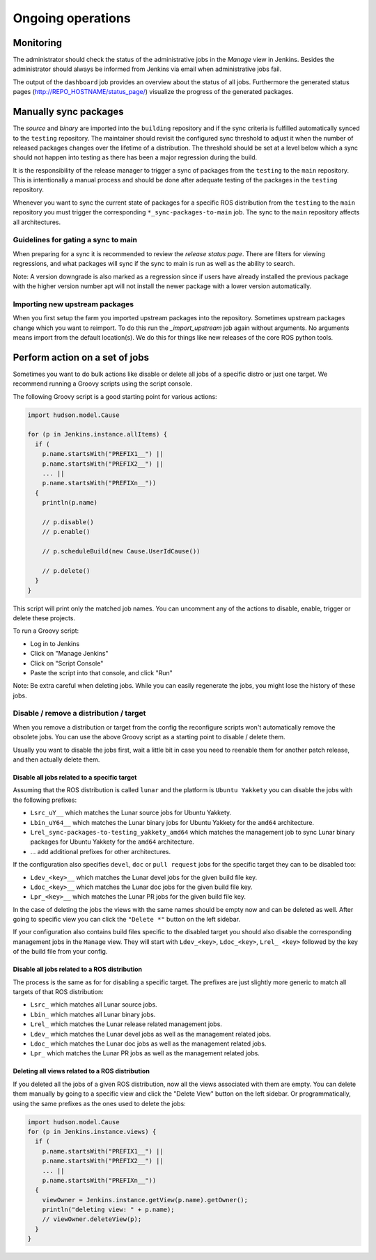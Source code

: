 Ongoing operations
==================

Monitoring
----------

The administrator should check the status of the administrative jobs in the
*Manage* view in Jenkins.
Besides the administrator should always be informed from Jenkins via email when
administrative jobs fail.

The output of the ``dashboard`` job provides an overview about the status of
all jobs.
Furthermore the generated status pages (http://REPO_HOSTNAME/status_page/)
visualize the progress of the generated packages.


Manually sync packages
----------------------

The *source* and *binary* are imported into the ``building`` repository and if
the sync criteria is fulfilled automatically synced to the ``testing``
repository.
The maintainer should revisit the configured sync threshold to adjust it when
the number of released packages changes over the lifetime of a distribution.
The threshold should be set at a level below which a sync should not happen
into testing as there has been a major regression during the build.

It is the responsibility of the release manager to trigger a sync of packages
from the ``testing`` to the ``main`` repository.
This is intentionally a manual process and should be done after adequate
testing of the packages in the ``testing`` repository.

Whenever you want to sync the current state of packages for a specific ROS
distribution from the ``testing`` to the ``main`` repository you must trigger
the corresponding ``*_sync-packages-to-main`` job.
The sync to the ``main`` repository affects all architectures.


Guidelines for gating a sync to main
^^^^^^^^^^^^^^^^^^^^^^^^^^^^^^^^^^^^

When preparing for a sync it is recommended to review the
*release status page*.
There are filters for viewing regressions, and what packages will sync if the
sync to main is run as well as the ability to search.

Note: A version downgrade is also marked as a regression since if users have
already installed the previous package with the higher version number apt will
not install the newer package with a lower version automatically.

Importing new upstream packages
^^^^^^^^^^^^^^^^^^^^^^^^^^^^^^^

When you first setup the farm you imported upstream packages into the repository.
Sometimes upstream packages change which you want to reimport.
To do this run the `_import_upstream` job again without arguments.
No arguments means import from the default location(s).
We do this for things like new releases of the core ROS python tools.


Perform action on a set of jobs
-------------------------------

Sometimes you want to do bulk actions like disable or delete all jobs of a specific distro or just one target.
We recommend running a Groovy scripts using the script console.

The following Groovy script is a good starting point for various actions:

.. code-block:: groovy

   import hudson.model.Cause

   for (p in Jenkins.instance.allItems) {
     if (
       p.name.startsWith("PREFIX1__") ||
       p.name.startsWith("PREFIX2__") ||
       ... ||
       p.name.startsWith("PREFIXn__"))
     {
       println(p.name)

       // p.disable()
       // p.enable()

       // p.scheduleBuild(new Cause.UserIdCause())

       // p.delete()
     }
   }

This script will print only the matched job names.
You can uncomment any of the actions to disable, enable, trigger or delete these projects.

To run a Groovy script:

* Log in to Jenkins
* Click on "Manage Jenkins"
* Click on "Script Console"
* Paste the script into that console, and click "Run"

Note: Be extra careful when deleting jobs.
While you can easily regenerate the jobs, you might lose the history of these jobs.

Disable / remove a distribution / target
^^^^^^^^^^^^^^^^^^^^^^^^^^^^^^^^^^^^^^^^

When you remove a distribution or target from the config the reconfigure scripts won't automatically remove the obsolete jobs.
You can use the above Groovy script as a starting point to disable / delete them.

Usually you want to disable the jobs first, wait a little bit in case you need to reenable them for another patch release, and then actually delete them.

Disable all jobs related to a specific target
~~~~~~~~~~~~~~~~~~~~~~~~~~~~~~~~~~~~~~~~~~~~~

Assuming that the ROS distribution is called ``lunar`` and the platform is ``Ubuntu Yakkety`` you can disable the jobs with the following prefixes:

* ``Lsrc_uY__`` which matches the Lunar source jobs for Ubuntu Yakkety.
* ``Lbin_uY64__`` which matches the Lunar binary jobs for Ubuntu Yakkety for the ``amd64`` architecture.
* ``Lrel_sync-packages-to-testing_yakkety_amd64`` which matches the management job to sync Lunar binary packages for Ubuntu Yakkety for the ``amd64`` architecture.
* ... add additional prefixes for other architectures.

If the configuration also specifies ``devel``, ``doc`` or ``pull request`` jobs for the specific target they can to be disabled too:

* ``Ldev_<key>__`` which matches the Lunar devel jobs for the given build file key.
* ``Ldoc_<key>__`` which matches the Lunar doc jobs for the given build file key.
* ``Lpr_<key>__`` which matches the Lunar PR jobs for the given build file key.

In the case of deleting the jobs the views with the same names should be empty now and can be deleted as well.
After going to specific view you can click the ``"Delete *"`` button on the left sidebar.

If your configuration also contains build files specific to the disabled target you should also disable the corresponding management jobs in the ``Manage`` view.
They will start with ``Ldev_<key>``, ``Ldoc_<key>``, ``Lrel_ <key>`` followed by the key of the build file from your config.

Disable all jobs related to a ROS distribution
~~~~~~~~~~~~~~~~~~~~~~~~~~~~~~~~~~~~~~~~~~~~~~

The process is the same as for for disabling a specific target.
The prefixes are just slightly more generic to match all targets of that ROS distribution:

* ``Lsrc_`` which matches all Lunar source jobs.
* ``Lbin_`` which matches all Lunar binary jobs.
* ``Lrel_`` which matches the Lunar release related management jobs.
* ``Ldev_`` which matches the Lunar devel jobs as well as the management related jobs.
* ``Ldoc_`` which matches the Lunar doc jobs as well as the management related jobs.
* ``Lpr_`` which matches the Lunar PR jobs as well as the management related jobs.

Deleting all views related to a ROS distribution
~~~~~~~~~~~~~~~~~~~~~~~~~~~~~~~~~~~~~~~~~~~~~~~~

If you deleted all the jobs of a given ROS distribution, now all the views associated with them are empty.
You can delete them manually by going to a specific view and click the "Delete View" button on the left sidebar.
Or programmatically, using the same prefixes as the ones used to delete the jobs:

.. code-block:: groovy

  import hudson.model.Cause
  for (p in Jenkins.instance.views) {
    if (
      p.name.startsWith("PREFIX1__") ||
      p.name.startsWith("PREFIX2__") ||
      ... ||
      p.name.startsWith("PREFIXn__"))
    {
      viewOwner = Jenkins.instance.getView(p.name).getOwner();
      println("deleting view: " + p.name);
      // viewOwner.deleteView(p);
    }
  }

